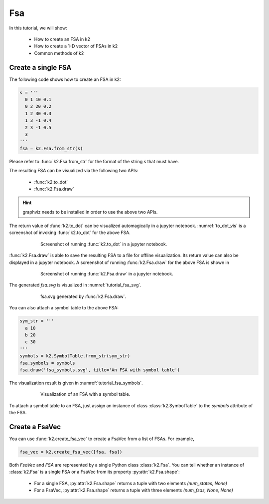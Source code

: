 
Fsa
===

In this tutorial, we will show:

  - How to create an FSA in k2
  - How to create a 1-D vector of FSAs in k2
  - Common methods of k2


Create a single FSA
-------------------

The following code shows how to create an FSA in k2:

.. code-block:: python

    s = '''
      0 1 10 0.1
      0 2 20 0.2
      1 2 30 0.3
      1 3 -1 0.4
      2 3 -1 0.5
      3
    '''
    fsa = k2.Fsa.from_str(s)

Please refer to :func:`k2.Fsa.from_str` for the format of the string `s` that must have.

The resulting FSA can be visualized via the following two APIs:

  - :func:`k2.to_dot`
  - :func:`k2.Fsa.draw`

.. HINT::

  graphviz needs to be installed in order to use the above two APIs.

The return value of :func:`k2.to_dot` can be visualized automagically in a jupyter notebook.
:numref:`to_dot_vis` is a screenshot of invoking :func:`k2.to_dot` for the above FSA.

.. _to_dot_vis:
.. figure:: images/to_dot.png
    :alt: Result of to_dot
    :align: center
    :figwidth: 600px

    Screenshot of running :func:`k2.to_dot` in a jupyter notebook.

:func:`k2.Fsa.draw` is able to save the resulting FSA to a file for offline visualization.
Its return value can also be displayed in a jupyter notebook. A screenshot of running
:func:`k2.Fsa.draw` for the above FSA is shown in

.. _draw_vis:
.. figure:: images/draw.png
    :alt: Result of Fsa.draw
    :align: center
    :figwidth: 600px

    Screenshot of running :func:`k2.Fsa.draw` in a jupyter notebook.

The generated `fsa.svg` is visualized in :numref:`tutorial_fsa_svg`.

.. _tutorial_fsa_svg:
.. figure:: images/fsa.svg
    :alt: fsa.svg
    :align: center
    :figwidth: 600px

    fsa.svg generated by :func:`k2.Fsa.draw`.


You can also attach a symbol table to the above FSA:

.. code-block:: python

    sym_str = '''
      a 10
      b 20
      c 30
    '''
    symbols = k2.SymbolTable.from_str(sym_str)
    fsa.symbols = symbols
    fsa.draw('fsa_symbols.svg', title='An FSA with symbol table')

The visualization result is given in :numref:`tutorial_fsa_symbols`.


.. _tutorial_fsa_symbols:
.. figure:: images/fsa_symbols.svg
    :alt: fsa_symbols.svg
    :align: center
    :figwidth: 600px

    Visualization of an FSA with a symbol table.

To attach a symbol table to an FSA, just assign an instance of class :class:`k2.SymbolTable`
to the `symbols` attribute of the FSA.

Create a FsaVec
---------------

You can use :func:`k2.create_fsa_vec` to create a FsaVec from a list of FSAs.
For example,

.. code-block::

  fsa_vec = k2.create_fsa_vec([fsa, fsa])

Both `FsaVec` and `FSA` are represented by a single Python class :class:`k2.Fsa`.
You can tell whether an instance of :class:`k2.Fsa` is a single FSA or a FsaVec
from its property :py:attr:`k2.Fsa.shape`:

  - For a single FSA, :py:attr:`k2.Fsa.shape` returns a tuple with two elements `(num_states, None)`
  - For a FsaVec, :py:attr:`k2.Fsa.shape` returns a tuple with three elements `(num_fsas, None, None)`
